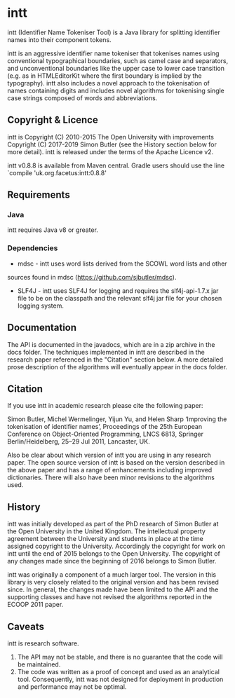 * intt

intt (Identifier Name Tokeniser Tool) is a Java library for splitting 
identifier names into their component tokens.

intt is an aggressive identifier name tokeniser that tokenises names using conventional typographical boundaries, such as camel case and separators, and unconventional boundaries like the upper case to lower case transition (e.g. as in HTMLEditorKit where the first boundary is implied by the 
typography). intt also includes a novel approach to the tokenisation of names containing digits and includes novel algorithms for tokenising single case strings composed of words and abbreviations.
 
** Copyright & Licence
intt is Copyright (C) 2010-2015 The Open University with improvements 
Copyright (C) 2017-2019 Simon Butler (see the History section below for more detail). intt is released under the terms of 
the Apache Licence v2.

intt v0.8.8 is available from Maven central. Gradle users should use 
the line `compile 'uk.org.facetus:intt:0.8.8'

** Requirements
*** Java
intt requires Java v8 or greater.  
*** Dependencies
- mdsc - intt uses word lists derived from the SCOWL word lists and other 
sources found in mdsc (https://github.com/sjbutler/mdsc).
- SLF4J - intt uses SLF4J for logging and requires the slf4j-api-1.7.x jar file to be on the classpath and the relevant slf4j jar file for your chosen logging system.

** Documentation
The API is documented in the javadocs, which are in a zip archive in the docs 
folder. The techniques implemented in intt are described in the research paper referenced in the "Citation" section below. A more detailed prose description of the algorithms will eventually appear in the docs folder.

** Citation
If you use intt in academic research please cite the following paper:

   Simon Butler, Michel Wermelinger, Yijun Yu, and Helen Sharp 
   ‘Improving the tokenisation of identifier names’, 
   Proceedings of the 25th European Conference on Object-Oriented Programming, 
   LNCS 6813, Springer Berlin/Heidelberg, 25–29 Jul 2011, Lancaster, UK.

Also be clear about which version of intt you are using in any research paper. The open source version of intt is based on the version described in the above paper and has a range of enhancements including improved dictionaries. There will also have been minor revisions to the algorithms used.

** History
intt was initially developed as part of the PhD research of Simon Butler at the Open University in the United Kingdom. The intellectual property agreement between the University and students in place at the time assigned copyright to the University. Accordingly the copyright for work on intt until the end of 2015 belongs to the Open University. The copyright of any changes made since the beginning of 2016 belongs to Simon Butler.

intt was originally a component of a much larger tool. The version in this library is very closely related to the original version and has been revised since. In general, the changes made have been limited to the API and the supporting classes and have not revised the algorithms reported in the ECOOP 2011 paper. 

** Caveats

intt is research software. 
1. The API may not be stable, and there is no guarantee that the code will be maintained.
2. The code was written as a proof of concept and used as an analytical tool. Consequently, intt was not designed for deployment in production and performance may not be optimal. 


